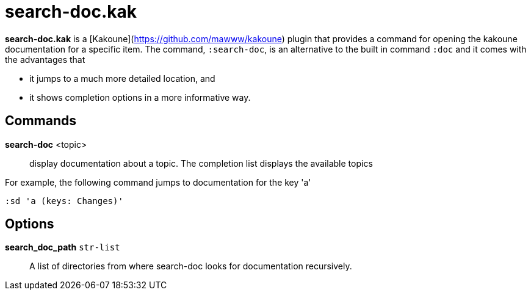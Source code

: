 = search-doc.kak

**search-doc.kak** is a [Kakoune](https://github.com/mawww/kakoune) plugin that
provides a command for opening the kakoune documentation for a specific item.
The command, `:search-doc`, is an alternative to the built in command `:doc`
and it comes with the advantages that

- it jumps to a much more detailed location, and

- it shows completion options in a more informative way.

== Commands

*search-doc* <topic>::
    display documentation about a topic. The completion list displays the
    available topics

For example, the following command jumps to documentation for the key 'a'

-------------------------------------
:sd 'a (keys: Changes)'
-------------------------------------

== Options

*search_doc_path* `str-list`::
    A list of directories from where search-doc looks for documentation recursively.
